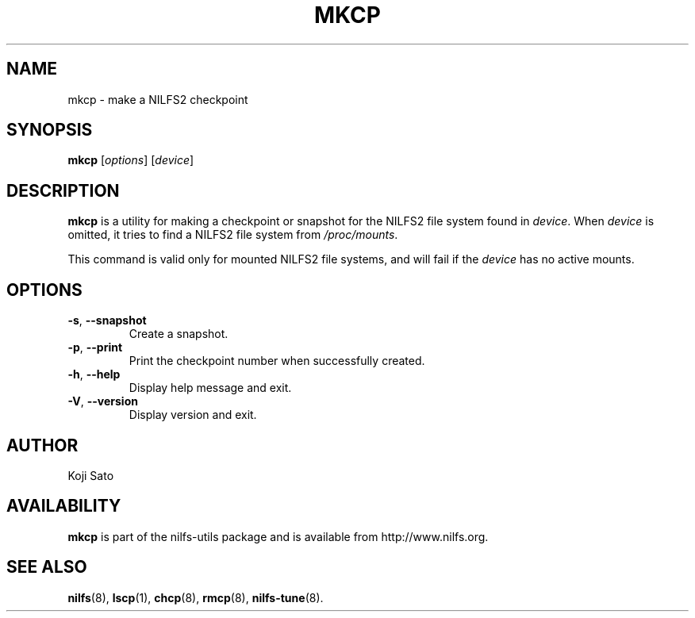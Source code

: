 .\"  Copyright (C) 2007-2012 Nippon Telegraph and Telephone Corporation.
.\"  Written by Ryusuke Konishi <konishi.ryusuke@lab.ntt.co.jp>
.\"
.TH MKCP 8 "May 2011" "nilfs-utils version 2.1"
.SH NAME
mkcp \- make a NILFS2 checkpoint
.SH SYNOPSIS
.B mkcp
[\fIoptions\fP] [\fIdevice\fP]
.SH DESCRIPTION
.B mkcp
is a utility for making a checkpoint or snapshot for the NILFS2 file
system found in \fIdevice\fP.  When \fIdevice\fP is omitted, it tries
to find a NILFS2 file system from \fI/proc/mounts\fP.
.PP
This command is valid only for mounted NILFS2 file systems, and
will fail if the \fIdevice\fP has no active mounts.
.SH OPTIONS
.TP
\fB\-s\fR, \fB\-\-snapshot\fR
Create a snapshot.
.TP
\fB\-p\fR, \fB\-\-print\fR
Print the checkpoint number when successfully created.
.TP
\fB\-h\fR, \fB\-\-help\fR
Display help message and exit.
.TP
\fB\-V\fR, \fB\-\-version\fR
Display version and exit.
.SH AUTHOR
Koji Sato
.SH AVAILABILITY
.B mkcp
is part of the nilfs-utils package and is available from
http://www.nilfs.org.
.SH SEE ALSO
.BR nilfs (8),
.BR lscp (1),
.BR chcp (8),
.BR rmcp (8),
.BR nilfs-tune (8).
